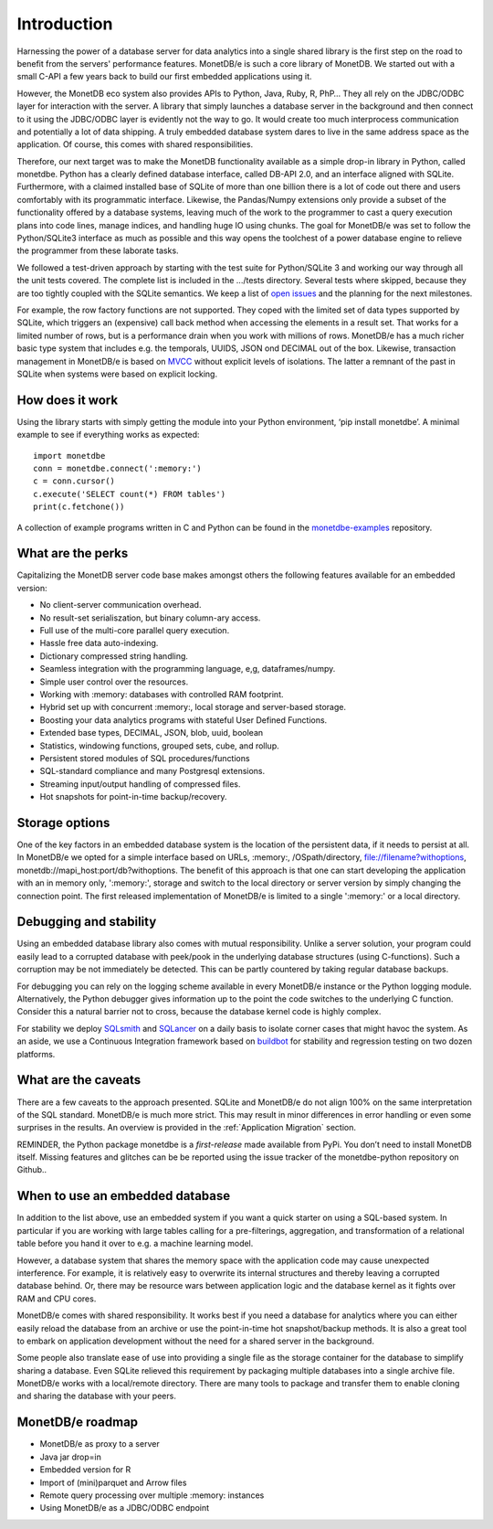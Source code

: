 ============
Introduction
============

Harnessing the power of a database server for data analytics into a single shared library is the first step on the road to
benefit from the servers' performance features. MonetDB/e is such a core library of MonetDB.
We started out with a small C-API a few years back to build our first embedded applications using it.

However, the MonetDB eco system also provides APIs to Python, Java, Ruby, R, PhP… They all rely on the JDBC/ODBC layer
for interaction with the server. A library that simply launches a database server in the background and
then connect to it using the JDBC/ODBC layer is evidently not the way to go. It would create too much interprocess
communication and potentially a lot of data shipping. A truly embedded database system dares to live in the same
address space as the application. Of course, this comes with shared responsibilities.

Therefore, our next target was to make the MonetDB functionality available as a simple drop-in library in Python, called monetdbe.
Python has a clearly defined database interface, called DB-API 2.0, and an interface aligned with SQLite.
Furthermore, with a claimed installed base of SQLite of more than one billion there is a lot of code out there 
and users comfortably with its programmatic interface. 
Likewise, the Pandas/Numpy extensions only provide a subset of the functionality offered by a database systems, leaving
much of the work to the programmer to  cast  a query execution plans into code lines, manage indices, and handling huge IO
using chunks.
The goal for MonetDB/e was set to follow the Python/SQLite3 interface as much as possible and this way opens
the toolchest of a power database engine to relieve the programmer from these laborate tasks.

We followed a test-driven approach by starting with the test suite for Python/SQLite 3 and working our way through all
the unit tests covered. The complete list is included in the .../tests directory. Several tests where skipped, because
they are too tightly coupled with the SQLite semantics. We keep a list 
of `open issues <https://github.com/MonetDBSolutions/MonetDB/e-Python/issues>`_  and the planning for the next milestones.

For example, the row factory functions are not supported. They coped with the limited set of data types
supported by SQLite, which triggers an (expensive) call back method when accessing the elements in 
a result set. That works for a limited number of rows, but is a performance drain when you work with
millions of rows. MonetDB/e has a much richer basic type system that includes e.g. the temporals, UUIDS, JSON ond DECIMAL out of the box.
Likewise, transaction management in MonetDB/e is based on `MVCC <https://www.monetdb.org/blog/optimistic-concurrency-control>`_
without explicit levels of isolations.  The latter a remnant of the past in SQLite when systems were based on explicit locking.

How does it work
================

Using the library starts with simply getting the module into your Python environment, ‘pip install monetdbe’.
A minimal example to see if everything works as expected::

    import monetdbe
    conn = monetdbe.connect(':memory:')
    c = conn.cursor()
    c.execute('SELECT count(*) FROM tables')
    print(c.fetchone())

A collection of example programs written in C and Python
can be found in the `monetdbe-examples <https://github.com/MonetDBSolutions/monetdbe-examples>`_ repository.

What are the perks
==================

Capitalizing the MonetDB server code base makes amongst others the following features available for an embedded version:

- No client-server communication overhead.
- No result-set serialiszation, but binary column-ary access.
- Full use of the multi-core parallel query execution.
- Hassle free data auto-indexing.
- Dictionary compressed string handling.
- Seamless integration with the programming language, e,g, dataframes/numpy.
- Simple user control over the resources.
- Working with :memory: databases with controlled RAM footprint.
- Hybrid set up with concurrent :memory:, local storage  and server-based storage.
- Boosting your data analytics programs with stateful User Defined Functions.
- Extended base types, DECIMAL, JSON, blob, uuid, boolean
- Statistics, windowing functions, grouped sets, cube, and rollup.
- Persistent stored modules of SQL procedures/functions
- SQL-standard compliance and many Postgresql extensions.
- Streaming input/output handling of compressed files.
- Hot snapshots for point-in-time  backup/recovery.

Storage options
===============
One of the key factors in an embedded database system is the location of the persistent data, if it needs to persist at all.  In
MonetDB/e we opted for a simple interface based on URLs, :memory:, /OSpath/directory, file://filename?withoptions, monetdb://mapi_host:port/db?withoptions. 
The benefit of this approach is that one can start developing the application with an in memory only, ':memory:', storage and switch to
the local directory or server version by simply changing the connection point.
The first released implementation of MonetDB/e is limited to a single ':memory:' or a local directory.


Debugging and stability
=======================

Using an embedded database library also comes with mutual responsibility. Unlike a server solution, your program could 
easily lead to a corrupted database with peek/pook in the underlying database structures (using C-functions).
Such a corruption may be not immediately be detected. This can be partly countered by taking regular database backups.

For debugging you can rely on the logging scheme available in every MonetDB/e instance or the Python logging module.
Alternatively, the Python debugger gives information up to the point the code switches to the underlying C function.
Consider this a natural barrier not to cross, because the database kernel code is highly complex.

For stability we deploy `SQLsmith <https://github.com/anse1/sqlsmith>`_ and `SQLancer <https://github.com/sqlancer/sqlancer>`_ 
on a daily basis to isolate corner cases that might havoc the system. 
As an aside, we use a Continuous Integration framework based on `buildbot <https://buildbot.net/>`_ for stability and regression testing on two dozen platforms.

What are the caveats
====================

There are a few caveats to the approach presented. SQLite and MonetDB/e do not align 100% on the same interpretation of
the SQL standard. MonetDB/e is much more strict. This may result in minor differences in error handling or even some surprises
in the results. An overview is provided in the :ref:`Application Migration` section.

REMINDER, the Python package monetdbe is a *first-release* made available from PyPi. You don’t need to install MonetDB itself.
Missing features and glitches can be be reported using the issue tracker of the monetdbe-python repository on Github..

When to use an embedded database
================================

In addition to the list above, use an embedded system if you want a quick starter on using a SQL-based system.
In particular if you are working with large tables calling for a pre-filterings, aggregation, and transformation of
a relational table before you hand it over to e.g. a machine learning model.

However, a database system that shares the memory space with the application code may cause unexpected interference.
For example, it is relatively easy to overwrite its internal structures and thereby leaving a corrupted database behind.
Or, there may be resource wars between application logic and the database kernel as it fights over RAM and CPU cores.

MonetDB/e comes with shared responsibility. It works best if you need a database for analytics where you can
either easily reload the database from an archive or use the point-in-time hot snapshot/backup methods. It is also a great tool
to embark on application development without the need for a shared server in the background.

Some people also translate ease of use into providing a single file as the storage container for the database
to simplify sharing a database.
Even SQLite relieved this requirement by packaging multiple databases into a single archive file.
MonetDB/e works with a local/remote directory. There are many tools to package and transfer them to enable
cloning and sharing the database with your peers. 

MonetDB/e roadmap
=================

- MonetDB/e as proxy to a server
- Java jar drop=in
- Embedded version for R
- Import of (mini)parquet and Arrow files
- Remote query processing over multiple :memory: instances
- Using MonetDB/e as a JDBC/ODBC endpoint

